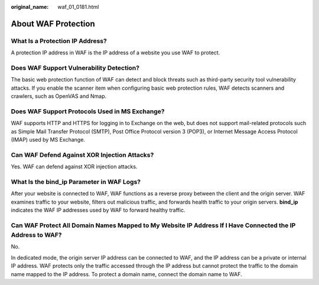 :original_name: waf_01_0181.html

.. _waf_01_0181:

About WAF Protection
====================

What Is a Protection IP Address?
--------------------------------

A protection IP address in WAF is the IP address of a website you use WAF to protect.

Does WAF Support Vulnerability Detection?
-----------------------------------------

The basic web protection function of WAF can detect and block threats such as third-party security tool vulnerability attacks. If you enable the scanner item when configuring basic web protection rules, WAF detects scanners and crawlers, such as OpenVAS and Nmap.

Does WAF Support Protocols Used in MS Exchange?
-----------------------------------------------

WAF supports HTTP and HTTPS for logging in to Exchange on the web, but does not support mail-related protocols such as Simple Mail Transfer Protocol (SMTP), Post Office Protocol version 3 (POP3), or Internet Message Access Protocol (IMAP) used by MS Exchange.

Can WAF Defend Against XOR Injection Attacks?
---------------------------------------------

Yes. WAF can defend against XOR injection attacks.

What Is the bind_ip Parameter in WAF Logs?
------------------------------------------

After your website is connected to WAF, WAF functions as a reverse proxy between the client and the origin server. WAF examines traffic to your website, filters out malicious traffic, and forwards health traffic to your origin servers. **bind_ip** indicates the WAF IP addresses used by WAF to forward healthy traffic.

Can WAF Protect All Domain Names Mapped to My Website IP Address If I Have Connected the IP Address to WAF?
-----------------------------------------------------------------------------------------------------------

No.

In dedicated mode, the origin server IP address can be connected to WAF, and the IP address can be a private or internal IP address. WAF protects only the traffic accessed through the IP address but cannot protect the traffic to the domain name mapped to the IP address. To protect a domain name, connect the domain name to WAF.
